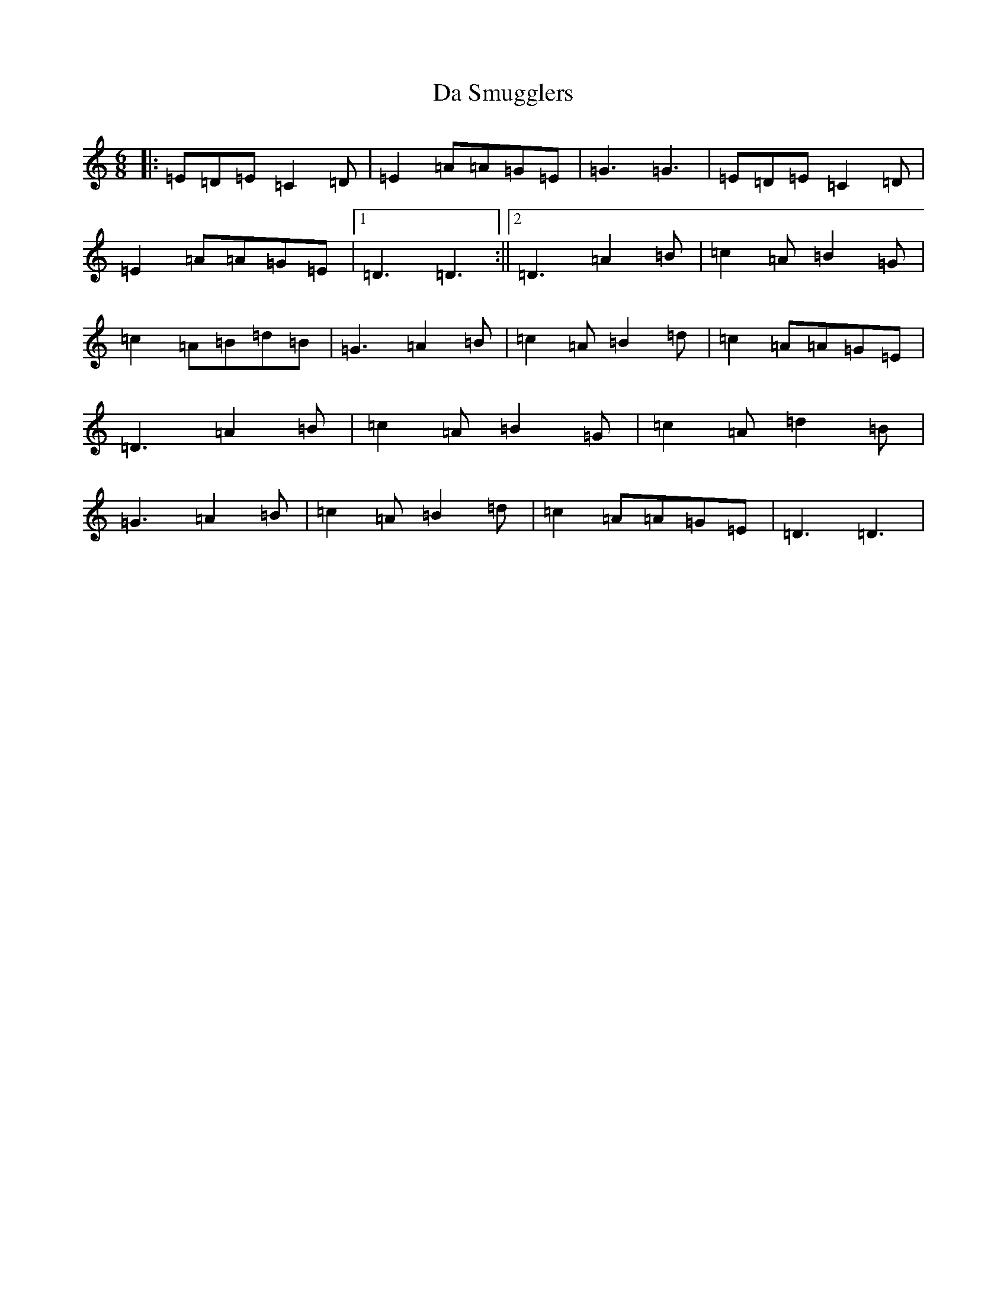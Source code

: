 X: 4682
T: Da Smugglers
S: https://thesession.org/tunes/12000#setting12000
R: jig
M:6/8
L:1/8
K: C Major
|:=E=D=E=C2=D|=E2=A=A=G=E|=G3=G3|=E=D=E=C2=D|=E2=A=A=G=E|1=D3=D3:||2=D3=A2=B|=c2=A=B2=G|=c2=A=B=d=B|=G3=A2=B|=c2=A=B2=d|=c2=A=A=G=E|=D3=A2=B|=c2=A=B2=G|=c2=A=d2=B|=G3=A2=B|=c2=A=B2=d|=c2=A=A=G=E|=D3=D3|